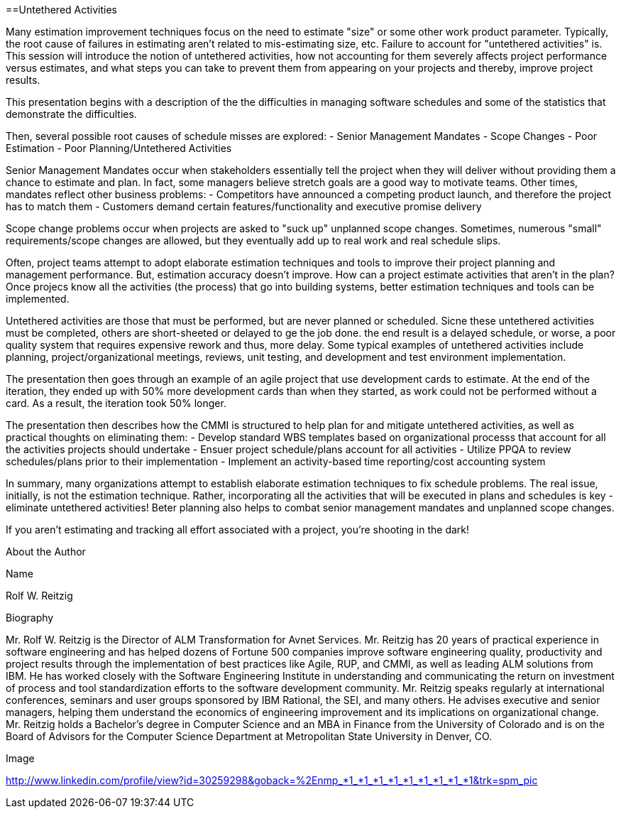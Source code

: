 ==Untethered Activities

Many estimation improvement techniques focus on the need to estimate "size" or some other work product parameter.  Typically, the root cause of failures in estimating aren't related to mis-estimating size, etc.  Failure to account for "untethered activities" is.  This session will introduce the notion of untethered activities,  how not accounting for them severely affects project performance versus estimates, and what steps you can take to prevent them from appearing on your projects and thereby, improve project results.

This presentation begins with a description of the the difficulties in managing software schedules and some of the statistics that demonstrate the difficulties.

Then, several possible root causes of schedule misses are explored:
- Senior Management Mandates
- Scope Changes
- Poor Estimation
- Poor Planning/Untethered Activities

Senior Management Mandates occur when stakeholders essentially tell the project when they will deliver without providing them a chance to estimate and plan.  In fact, some managers believe stretch goals are a good way to motivate teams.  Other times, mandates reflect other business problems:
- Competitors have announced a competing product launch, and therefore the project has to match them
- Customers demand certain features/functionality and executive promise delivery

Scope change problems occur when projects are asked to "suck up" unplanned scope changes.  Sometimes, numerous "small" requirements/scope changes are allowed, but they eventually add up to real work and real schedule slips.

Often, project teams attempt to adopt elaborate estimation techniques and tools to improve their project planning and management performance.  But, estimation accuracy doesn't improve.  How can a project estimate activities that aren't in the plan?  Once projecs know all the activities (the process) that go into building systems, better estimation techniques and tools can be implemented.

Untethered activities are those that must be performed, but are never planned or scheduled.  Sicne these untethered activities must be completed, others are short-sheeted or delayed to ge the job done.  the end result is a delayed schedule, or worse, a poor quality system that requires expensive rework and thus, more delay.  Some typical examples of untethered activities include planning, project/organizational meetings, reviews, unit testing, and development and test environment implementation.

The presentation then goes through an example of an agile project that use development cards to estimate.  At the end of the iteration, they ended up with 50% more development cards than when they started, as work could not be performed without a card.  As a result, the iteration took 50% longer.

The presentation then describes how the CMMI is structured to help plan for and mitigate untethered activities, as well as practical thoughts on eliminating them:
- Develop standard WBS templates based on organizational processs that account for all the activities projects should undertake
- Ensuer project schedule/plans account for all activities
- Utilize PPQA to review schedules/plans prior to their implementation
- Implement an activity-based time reporting/cost accounting system

In summary, many organizations attempt to establish elaborate estimation techniques to fix schedule problems.  The real issue, initially, is not the estimation technique. Rather, incorporating all the activities that will be executed in plans and schedules is key - eliminate untethered activities!  Beter planning also helps to combat senior management mandates and unplanned scope changes.

If you aren't estimating and tracking all effort associated with a project, you're shooting in the dark!

About the Author

Name

Rolf W. Reitzig

Biography

Mr. Rolf W. Reitzig is the Director of ALM Transformation for Avnet Services.  Mr. Reitzig has 20 years of practical experience in software engineering and has helped dozens of Fortune 500 companies improve software engineering quality, productivity and project results through the implementation of best practices like Agile, RUP, and CMMI, as well as leading ALM solutions from IBM.  He has worked closely with the Software Engineering Institute in understanding and communicating the return on investment of process and tool standardization efforts to the software development community.   Mr. Reitzig speaks regularly at international conferences, seminars and user groups sponsored by IBM Rational, the SEI, and many others.  He advises executive and senior managers, helping them understand the economics of engineering improvement and its implications on organizational change.  Mr. Reitzig holds a Bachelor’s degree in Computer Science and an MBA in Finance from the University of Colorado and is on the Board of Advisors for the Computer Science Department at Metropolitan State University in Denver, CO.

Image

http://www.linkedin.com/profile/view?id=30259298&goback=%2Enmp_*1_*1_*1_*1_*1_*1_*1_*1_*1&trk=spm_pic

